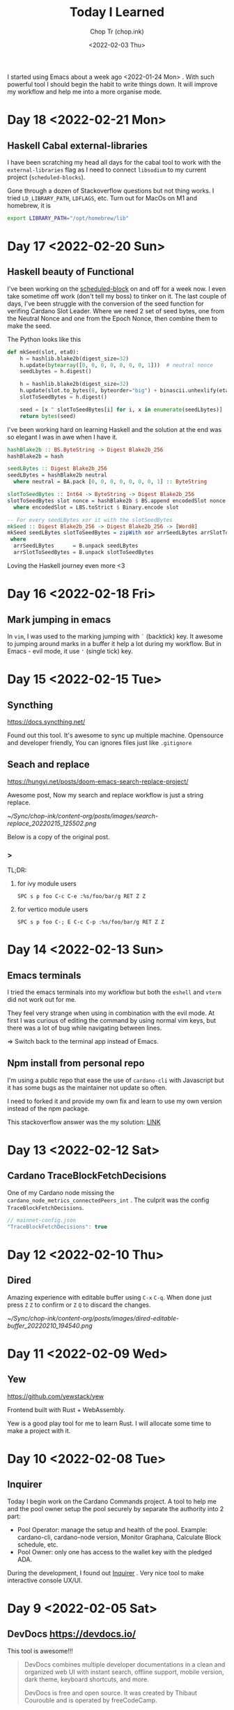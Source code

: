 #+hugo_base_dir: ~/Sync/chop-ink/
#+hugo_tags: today i learned
#+hugo_custom_front_matter: :cover /ox-hugo/today-i-learned_20220203_111606.png
#+hugo_custom_front_matter: :images /ox-hugo/today-i-learned_20220203_111606.png

#+TITLE: Today I Learned
#+AUTHOR: Chop Tr (chop.ink)
#+DATE: <2022-02-03 Thu>
#+DESCRIPTION: It is good to keep a note of things I learned during the day

I started using Emacs about a week ago <2022-01-24 Mon> . With such powerful tool I should begin the habit to write things down. It will improve my workflow and help me into a more organise mode.

* Day 18 <2022-02-21 Mon>

** Haskell Cabal external-libraries

I have been scratching my head all days for the cabal tool to work with the =external-libraries= flag as I need to connect =libsodium= to my current project (=scheduled-blocks=).

Gone through a dozen of Stackoverflow questions but not thing works. I tried ~LD_LIBRARY_PATH~, ~LDFLAGS~, etc. Turn out for MacOs on M1 and homebrew, it is

#+begin_src bash
export LIBRARY_PATH="/opt/homebrew/lib"
#+end_src


* Day 17 <2022-02-20 Sun>

** Haskell beauty of Functional

I've been working on the [[https://github.com/trchopan/scheduled-blocks][scheduled-block]] on and off for a week now. I even take sometime off work (don't tell my boss) to tinker on it. The last couple of days, I've been struggle with the conversion of the seed function for verifing Cardano Slot Leader. Where we need 2 set of seed bytes, one from the Neutral Nonce and one from the Epoch Nonce, then combine them to make the seed.

The Python looks like this

#+begin_src python
def mkSeed(slot, eta0):
    h = hashlib.blake2b(digest_size=32)
    h.update(bytearray([0, 0, 0, 0, 0, 0, 0, 1]))  # neutral nonce
    seedLbytes = h.digest()

    h = hashlib.blake2b(digest_size=32)
    h.update(slot.to_bytes(8, byteorder="big") + binascii.unhexlify(eta0))
    slotToSeedBytes = h.digest()

    seed = [x ^ slotToSeedBytes[i] for i, x in enumerate(seedLbytes)]
    return bytes(seed)
#+end_src

I've been working hard on learning Haskell and the solution at the end was so elegant I was in awe when I have it.

#+begin_src haskell
hashBlake2b :: BS.ByteString -> Digest Blake2b_256
hashBlake2b = hash

seedLBytes :: Digest Blake2b_256
seedLBytes = hashBlake2b neutral
  where neutral = BA.pack [0, 0, 0, 0, 0, 0, 0, 1] :: ByteString

slotToSeedBytes :: Int64 -> ByteString -> Digest Blake2b_256
slotToSeedBytes slot nonce = hashBlake2b $ BS.append encodedSlot nonce
  where encodedSlot = LBS.toStrict $ Binary.encode slot

-- For every seedLBytes xor it with the slotSeedBytes
mkSeed :: Digest Blake2b_256 -> Digest Blake2b_256 -> [Word8]
mkSeed seedLBytes slotToSeedBytes = zipWith xor arrSeedLBytes arrSlotToSeedBytes
 where
  arrSeedLBytes      = B.unpack seedLBytes
  arrSlotToSeedBytes = B.unpack slotToSeedBytes
#+end_src

Loving the Haskell journey even more <3


* Day 16 <2022-02-18 Fri>

** Mark jumping in emacs

In =vim=, I was used to the marking jumping with ~`~ (backtick) key. It awesome to jumping around marks in a buffer it help a lot during my workflow. But in Emacs - evil mode, it use ~'~ (single tick) key.


* Day 15 <2022-02-15 Tue>

** Syncthing

https://docs.syncthing.net/

Found out this tool. It's awesome to sync up multiple machine. Opensource and developer friendly, You can ignores files just like =.gitignore=


** Seach and replace

https://hungyi.net/posts/doom-emacs-search-replace-project/

Awesome post, Now my search and replace workflow is just a string replace.

#+attr_html: :width 720
[[~/Sync/chop-ink/content-org/posts/images/search-replace_20220215_125502.png]]

Below is a copy of the original post.

*** >

TL;DR:

**** for ivy module users

=SPC s p foo C-c C-e :%s/foo/bar/g RET Z Z=


**** for vertico module users

=SPC s p foo C-; E C-c C-p :%s/foo/bar/g RET Z Z=


* Day 14 <2022-02-13 Sun>

** Emacs terminals

I tried the emacs terminals into my workflow but both the =eshell= and =vterm= did not work out for me.

They feel very strange when using in combination with the evil mode. At first I was curious of editing the command by using normal vim keys, but there was a lot of bug while navigating between lines.

=> Switch back to the terminal app instead of Emacs.


** Npm install from personal repo

I'm using a public repo that ease the use of =cardano-cli= with Javascript but it has some bugs as the maintainer not update so often.

I need to forked it and provide my own fix and learn to use my own version instead of the npm package.

This stackoverflow answer was the my solution: [[https://stackoverflow.com/questions/40528053/npm-install-and-build-of-forked-github-repo][LINK]]


* Day 13 <2022-02-12 Sat>

** Cardano TraceBlockFetchDecisions

One of my Cardano node missing the ~cardano_node_metrics_connectedPeers_int~ . The culprit was the config =TraceBlockFetchDecisions=.

#+begin_src js
// mainnet-config.json
"TraceBlockFetchDecisions": true
#+end_src


* Day 12 <2022-02-10 Thu>

** Dired

Amazing experience with editable buffer using =C-x= =C-q=. When done just press =Z= =Z= to confirm or =Z= =Q= to discard the changes.

#+attr_html: :width 720
[[~/Sync/chop-ink/content-org/posts/images/dired-editable-buffer_20220210_194540.png]]


* Day 11 <2022-02-09 Wed>

** Yew

https://github.com/yewstack/yew

Frontend built with Rust + WebAssembly.

Yew is a good play tool for me to learn Rust. I will allocate some time to make a project with it.


* Day 10 <2022-02-08 Tue>

** Inquirer

Today I begin work on the Cardano Commands project. A tool to help me and the pool owner setup the pool securely by separate the authority into 2 part:

- Pool Operator: manage the setup and health of the pool. Example: cardano-cli, cardano-node version, Monitor Graphana, Calculate Block schedule, etc.
- Pool Owner: only one has access to the wallet key with the pledged ADA.

During the development, I found out [[https://github.com/SBoudrias/Inquirer.js][Inquirer]] . Very nice tool to make interactive console UX/UI.


* Day 9 <2022-02-05 Sat>

** DevDocs https://devdocs.io/

This tool is awesome!!!

#+begin_quote
DevDocs combines multiple developer documentations in a clean and organized web UI with instant search, offline support, mobile version, dark theme, keyboard shortcuts, and more.

DevDocs is free and open source. It was created by Thibaut Courouble and is operated by freeCodeCamp.
#+end_quote


* Day 8 <2022-02-04 Fri>

** Back to PrismJS

I figure out how to configurate PrismJS for the Hugo theme. It actually a static files that I can replace with the PrismJS downloadable configuration.

Just need to go to this pre-selected >> [[https://prismjs.com/download.html#themes=prism-tomorrow&languages=markup+css+clike+javascript+bash+dart+firestore-security-rules+go+go-module+graphql+handlebars+haskell+http+ignore+json+json5+jsonp+lisp+lua+markdown+markup-templating+python+jsx+tsx+regex+rust+sass+scss+shell-session+solidity+toml+typescript+typoscript+vim+yaml&plugins=show-language+toolbar+copy-to-clipboard][Example]] <<

#+begin_src
https://prismjs.com/download.html#
themes=prism-tomorrow&
languages=markup+css+clike+javascript+bash+dart+firestore-security-rules+go+go-module+graphql+handlebars+haskell+http+ignore+json+json5+jsonp+lisp+lua+markdown+markup-templating+python+jsx+tsx+regex+rust+sass+scss+shell-session+solidity+toml+typescript+typoscript+vim+yaml&
plugins=show-language+toolbar+copy-to-clipboard
#+end_src

Download the minified version and place it in the script tag to load PrismJS. Then let the theme handle the syntax highlight. Now my code block color is synced up with the theme color. Nice!


** Haskell Concurrency

I begin to study about Haskell Concurrency. It feels a lot like Go, but much safer. Loving the experience.


* Day 7 <2022-02-03 Thu>

** Improvement of my English

I'm in the of the process of writing about the making my new website. It make me realize my English is... bad.

There is a tool call [[https://hemingwayapp.com/][Hemingway App]] (named after Ernest Hemingway). Which will grade your writing 'Readability'. I'd use it from now to improve my writing.


* Day 6 <2022-02-02 Wed>

** Disqus vs Utterances

I got the comment section to work on [[https://chop.ink][chop.ink]]. I setup [[https://disqus.com][Disqus]] but find out there much better option: [[https://utteranc.es/][Utterances]]. It based on Github issues and much suited for my site because it more developer oriented.

I may use Disqus for my customers who would like some fine control over their site comments.


* Day 5 <2022-02-01 Tue>

** Remove PrismJS - no support for emacs-lisp

Checking back on the website, I realized there was no syntax highlight for the code block. Then I spent the morning to find out PrismJS is the culprit. It does not have the syntax for ~emacs-lisp~ scripts. So I disabled it, Turn out Hugo already handled the syntax highlight 👍. It not perfect match with the current theme but it is OK to use.

** A mini bug in Miniview trader

I discovered a bug in the Miniview trader script. The MA calculation method will give wrong value when the length of result match the length of MA. Fix it by replacing the script with much simpler version. Lesson learned again and again: simplify everything.

#+begin_src typescript
import {sum, last} from 'lodash';

const getTechnicals = (data: {close: number}[]) => {
  // Take off the last candle
  const candles = data.slice(0, -1);

  const calculateMa = (len: number) => {
    const _candles =
      len > candles.length ? candles : candles.slice(candles.length - len);
    const _maCloses = _candles.map(x => x.close);
    return sum(_maCloses) / _maCloses.length;
  };

  return {
    last: last(candles)!,
    ma20: calculateMa(20),
    ma55: calculateMa(55),
    ma100: calculateMa(100),
    ma200: calculateMa(200),
    candles,
  };
};
#+end_src


* Day 4 <2022-01-31 Mon>

Today is a good day. With a lot of things todo, I still managed to buy the new domain and spin up the website at https://chop.ink . It will be my site to dump all these writing to.

I started to learn Hugo. This tool is fast. I mean really really fast!!!

A side note, tonight is Luna New year eve. Happy New Year, may luck and health come to all.


* Day 3 <2022-01-30 Sun>

** Mix pitch and Zen mode

Morning was more emacs setup. I solved the problem with ~mix pitch mode~ and  fonts serif and improve ~zen mode~ editing.


** Jumping keys is great now with a bit of configuration

I have the most awesome settings for avy-jumping keys. Most of the keys should be in the middle of key board, the difficult to reach should be the outer area.

#+attr_html: :width 720px
[[./images/avy-keys_20220131_203804.png]]


** Block schedule should be calculate with the new epoch snapshot

After chatting with Felix about his pool missing a block he had calculated. We realized that he used the old epoch sigma and stake to calculate the scheduled. Which make me nervous about the Cardano block scheduled for ARMADA pool at 18:20 next day. Luckily, after double checked using the ~ScheduledBlocks~ tool, I confirmed that it was correct and we did received the block.


* Day 2 <2022-01-29 Sat>


** What I working on

Mostly I config emacs doom follow my neovim today.

Nvim - treesitter cannot be install on my Raspberry Pi due to arch64 is not supported. Weird that they can be install with npm on my Macbook Air M1. I need to investigate more on this matter.

I'm setting up the Cardano testnet on my Raspberry Pi to debug the setup script that I wrote very long time ago. It now does not work with Alonzo Tx format. I suspect that TK using the address to receive many meme coins, that mess up the Tx calculation.

Update <2022-01-31 Mon>

I knew why, need to check it out though. Must be because the version of ~cardano-cli~ / ~cardano-node~ I'm using on the secret node was old, I have not updated it for 5 months now.


** Emacs

~Zen-mode~ is good. Give me focus on writing. Also the serif font face helps a bit.

Remember to =zz= to center the screen when writing. Otherwise the word suggestion will go crazy.


* Day 1 <2022-01-27 Thu>

My first day of writing in org mode

Recap of what I learned during the journey of setting up Emacs:

** Doom emacs is awesome

All battery included. Tempting to do an Emacs from Scratch but it must comes later right not Doom Emacs is surficial.


** Setting up Vue - conflict and old package

Setting up Vue was a pain because the old package [[https://github.com/AdamNiederer/vue-mode][vue-mode]] <= DO NOT USE this.

Vue has a new language server named [[https://github.com/jadestrong/lsp-volar][Volar]] <= Use this instead.
